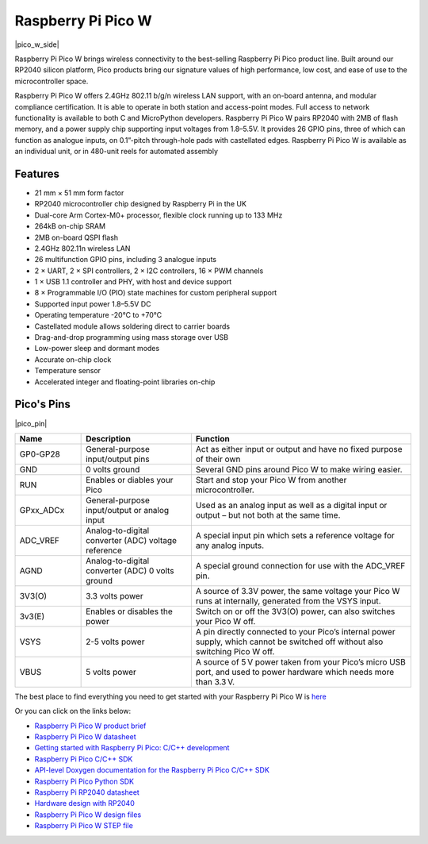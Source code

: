 .. _cpn_pico_w:

Raspberry Pi Pico W
=======================================

|pico_w_side|

Raspberry Pi Pico W brings wireless connectivity to the best-selling Raspberry Pi Pico
product line. Built around our RP2040 silicon platform, Pico products bring our signature
values of high performance, low cost, and ease of use to the microcontroller space.

Raspberry Pi Pico W offers 2.4GHz 802.11 b/g/n wireless LAN support, with an on-board
antenna, and modular compliance certification. It is able to operate in both station and
access-point modes. Full access to network functionality is available to both C and
MicroPython developers.
Raspberry Pi Pico W pairs RP2040 with 2MB of flash memory, and a power supply chip
supporting input voltages from 1.8–5.5V. It provides 26 GPIO pins, three of which can
function as analogue inputs, on 0.1”-pitch through-hole pads with castellated edges.
Raspberry Pi Pico W is available as an individual unit, or in 480-unit reels for automated
assembly

Features
--------------

* 21 mm × 51 mm form factor
* RP2040 microcontroller chip designed by Raspberry Pi in the UK
* Dual-core Arm Cortex-M0+ processor, flexible clock running up to 133 MHz
* 264kB on-chip SRAM
* 2MB on-board QSPI flash
* 2.4GHz 802.11n wireless LAN
* 26 multifunction GPIO pins, including 3 analogue inputs
* 2 × UART, 2 × SPI controllers, 2 × I2C controllers, 16 × PWM channels
* 1 × USB 1.1 controller and PHY, with host and device support
* 8 × Programmable I/O (PIO) state machines for custom peripheral support
* Supported input power 1.8–5.5V DC
* Operating temperature -20°C to +70°C
* Castellated module allows soldering direct to carrier boards
* Drag-and-drop programming using mass storage over USB
* Low-power sleep and dormant modes
* Accurate on-chip clock
* Temperature sensor
* Accelerated integer and floating-point libraries on-chip

Pico's Pins
------------

|pico_pin|


.. list-table::
    :widths: 3 5 10
    :header-rows: 1

    *   - Name
        - Description
        - Function
    *   - GP0-GP28
        - General-purpose input/output pins
        - Act as either input or output and have no fixed purpose of their own
    *   - GND
        - 0 volts ground
        - Several GND pins around Pico W to make wiring easier.
    *   - RUN
        - Enables or diables your Pico
        - Start and stop your Pico W from another microcontroller.
    *   - GPxx_ADCx
        - General-purpose input/output or analog input
        - Used as an analog input as well as a digital input or output – but not both at the same time.
    *   - ADC_VREF
        - Analog-to-digital converter (ADC) voltage reference
        - A special input pin which sets a reference voltage for any analog inputs.
    *   - AGND
        - Analog-to-digital converter (ADC) 0 volts ground
        - A special ground connection for use with the ADC_VREF pin.
    *   - 3V3(O)
        - 3.3 volts power
        - A source of 3.3V power, the same voltage your Pico W runs at internally, generated from the VSYS input.
    *   - 3v3(E)
        - Enables or disables the power
        - Switch on or off the 3V3(O) power, can also switches your Pico W off.
    *   - VSYS
        - 2-5 volts power
        - A pin directly connected to your Pico’s internal power supply, which cannot be switched off without also switching Pico W off.
    *   - VBUS
        - 5 volts power
        - A source of 5 V power taken from your Pico’s micro USB port, and used to power hardware which needs more than 3.3 V.

The best place to find everything you need to get started with your Raspberry Pi Pico W is `here <https://www.raspberrypi.org/documentation/pico/getting-started/>`_

Or you can click on the links below: 

* `Raspberry Pi Pico W product brief <https://datasheets.raspberrypi.com/picow/pico-w-product-brief.pdf>`_
* `Raspberry Pi Pico W datasheet <https://datasheets.raspberrypi.com/picow/pico-w-datasheet.pdf>`_
* `Getting started with Raspberry Pi Pico: C/C++ development <https://datasheets.raspberrypi.org/pico/getting-started-with-pico.pdf>`_
* `Raspberry Pi Pico C/C++ SDK <https://datasheets.raspberrypi.org/pico/raspberry-pi-pico-c-sdk.pdf>`_
* `API-level Doxygen documentation for the Raspberry Pi Pico C/C++ SDK <https://raspberrypi.github.io/pico-sdk-doxygen/>`_
* `Raspberry Pi Pico Python SDK <https://datasheets.raspberrypi.org/pico/raspberry-pi-pico-python-sdk.pdf>`_
* `Raspberry Pi RP2040 datasheet <https://datasheets.raspberrypi.org/rp2040/rp2040-datasheet.pdf>`_
* `Hardware design with RP2040 <https://datasheets.raspberrypi.org/rp2040/hardware-design-with-rp2040.pdf>`_
* `Raspberry Pi Pico W design files <https://datasheets.raspberrypi.com/picow/RPi-PicoW-PUBLIC-20220607.zip>`_
* `Raspberry Pi Pico W STEP file <https://datasheets.raspberrypi.com/picow/PicoW-step.zip>`_
